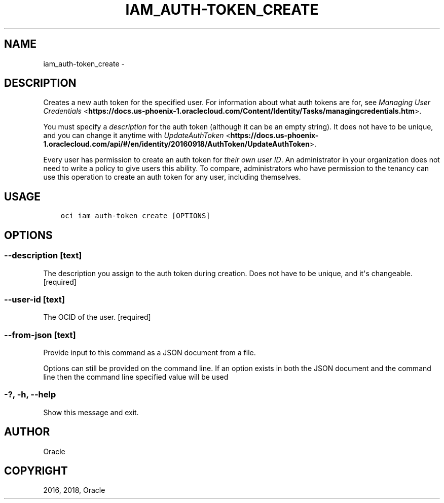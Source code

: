 .\" Man page generated from reStructuredText.
.
.TH "IAM_AUTH-TOKEN_CREATE" "1" "Dec 13, 2018" "2.4.40" "OCI CLI Command Reference"
.SH NAME
iam_auth-token_create \- 
.
.nr rst2man-indent-level 0
.
.de1 rstReportMargin
\\$1 \\n[an-margin]
level \\n[rst2man-indent-level]
level margin: \\n[rst2man-indent\\n[rst2man-indent-level]]
-
\\n[rst2man-indent0]
\\n[rst2man-indent1]
\\n[rst2man-indent2]
..
.de1 INDENT
.\" .rstReportMargin pre:
. RS \\$1
. nr rst2man-indent\\n[rst2man-indent-level] \\n[an-margin]
. nr rst2man-indent-level +1
.\" .rstReportMargin post:
..
.de UNINDENT
. RE
.\" indent \\n[an-margin]
.\" old: \\n[rst2man-indent\\n[rst2man-indent-level]]
.nr rst2man-indent-level -1
.\" new: \\n[rst2man-indent\\n[rst2man-indent-level]]
.in \\n[rst2man-indent\\n[rst2man-indent-level]]u
..
.SH DESCRIPTION
.sp
Creates a new auth token for the specified user. For information about what auth tokens are for, see \fI\%Managing User Credentials\fP <\fBhttps://docs.us-phoenix-1.oraclecloud.com/Content/Identity/Tasks/managingcredentials.htm\fP>\&.
.sp
You must specify a \fIdescription\fP for the auth token (although it can be an empty string). It does not have to be unique, and you can change it anytime with \fI\%UpdateAuthToken\fP <\fBhttps://docs.us-phoenix-1.oraclecloud.com/api/#/en/identity/20160918/AuthToken/UpdateAuthToken\fP>\&.
.sp
Every user has permission to create an auth token for \fItheir own user ID\fP\&. An administrator in your organization does not need to write a policy to give users this ability. To compare, administrators who have permission to the tenancy can use this operation to create an auth token for any user, including themselves.
.SH USAGE
.INDENT 0.0
.INDENT 3.5
.sp
.nf
.ft C
oci iam auth\-token create [OPTIONS]
.ft P
.fi
.UNINDENT
.UNINDENT
.SH OPTIONS
.SS \-\-description [text]
.sp
The description you assign to the auth token during creation. Does not have to be unique, and it\(aqs changeable. [required]
.SS \-\-user\-id [text]
.sp
The OCID of the user. [required]
.SS \-\-from\-json [text]
.sp
Provide input to this command as a JSON document from a file.
.sp
Options can still be provided on the command line. If an option exists in both the JSON document and the command line then the command line specified value will be used
.SS \-?, \-h, \-\-help
.sp
Show this message and exit.
.SH AUTHOR
Oracle
.SH COPYRIGHT
2016, 2018, Oracle
.\" Generated by docutils manpage writer.
.
